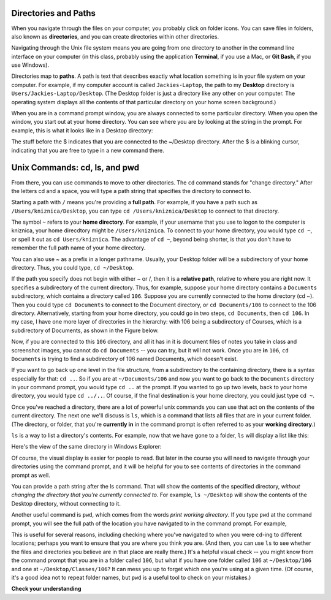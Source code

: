 ..  Copyright (C)  Brad Miller, David Ranum, Jeffrey Elkner, Peter Wentworth, Allen B. Downey, Chris
    Meyers, and Dario Mitchell.  Permission is granted to copy, distribute
    and/or modify this document under the terms of the GNU Free Documentation
    License, Version 1.3 or any later version published by the Free Software
    Foundation; with Invariant Sections being Forward, Prefaces, and
    Contributor List, no Front-Cover Texts, and no Back-Cover Texts.  A copy of
    the license is included in the section entitled "GNU Free Documentation
    License".




Directories and Paths
---------------------

When you navigate through the files on your computer, you probably click on folder icons. You can save files in folders, also known as **directories**, and you can create directories within other directories.

Navigating through the Unix file system means you are going from one directory to another in the command line interface on your computer (in this class, probably using the application **Terminal**, if you use a Mac, or **Git Bash**, if you use Windows).

Directories map to **paths**. A path is text that describes exactly what location something is in your file system on your computer. For example, if my computer account is called ``Jackies-Laptop``, the path to my **Desktop** directory is ``Users/Jackies-Laptop/Desktop``. (The Desktop folder is just a directory like any other on your computer. The operating system displays all the contents of that particular directory on your home screen background.)

When you are in a command prompt window, you are always connected to some particular directory. When you open the window, you start out at your home directory. You can see where you are by looking at the string in the prompt. For example, this is what it looks like in a Desktop directory:

.. image:: Figures/promptstring.JPG

The stuff before the $ indicates that you are connected to the ~/Desktop directory. After the $ is a blinking cursor, indicating that you are free to type in a new command there.

Unix Commands: cd, ls, and pwd
------------------------------

From there, you can use commands to move to other directories. The ``cd`` command stands for "change directory." After the letters cd and a space, you will type a path string that specifies the directory to connect to.

Starting a path with ``/`` means you're providing a **full path**. For example, if you have a path such as ``/Users/kniznica/Desktop``, you can type ``cd /Users/kniznica/Desktop`` to connect to that directory.

The symbol ``~`` refers to your **home directory**. For example, if your username that you use to logon to the computer is kniznica, your home direcdtory might be ``/Users/kniznica``. To connect to your home directory, you would type ``cd ~``, or spell it out as ``cd Users/kniznica``. The advantage of ``cd ~``, beyond being shorter, is that you don't have to remember the full path name of your home directory.

You can also use ~ as a prefix in a longer pathname. Usually, your Desktop folder will be a subdirectory of your home directory. Thus, you could type, ``cd ~/Desktop``.

If the path you specify does not begin with either ~ or /, then it is a **relative path**, relative to where you are right now. It specifies a subdirectory of the current directory. Thus, for example, suppose your home directory contains a ``Documents`` subdirectory, which contains a directory called ``106``. Suppose you are currently connected to the home directory (cd ~). Then you could type ``cd Documents`` to connect to the Document directory, or ``cd Documents/106`` to connect to the 106 directory. Alternatively, starting from your home directory, you could go in two steps, ``cd Documents``, then ``cd 106``. In my case, I have one more layer of directories in the hierarchy: with 106 being a subdirectory of Courses, which is a subdirectory of Documents, as shown in the Figure below.

.. image:: Figures/cd_1.JPG

Now, if you are connected to this ``106`` directory, and all it has in it is document files of notes you take in class and screenshot images, you cannot do ``cd Documents`` -- you can try, but it will not work. Once you are **in** ``106``, ``cd Documents`` is trying to find a subdirectory of 106 named Documents, which doesn't exist.

If you want to go back up one level in the file structure, from a subdirectory to the containing directory, there is a syntax especially for that: ``cd ..``. So if you are at ``~/Documents/106`` and now you want to go back to the ``Documents`` directory in your command prompt, you would type ``cd ..`` at the prompt. If you wanted to go up two levels, back to your home directory, you would type ``cd ../..``. Of course, if the final destination is your home directory, you could just type ``cd ~``. 

Once you've reached a directory, there are a lot of powerful unix commands you can use that act on the contents of the current directory. The next one we'll discuss is ``ls``, which is a command that lists all files that are in your current folder. (The directory, or folder, that you're **currently in** in the command prompt is often referred to as your **working directory**.) 

``ls`` is a way to list a directory's contents. For example, now that we have gone to a folder, ``ls`` will display a list like this:

.. image:: Figures/lsexample.JPG

Here's the view of the same directory in Windows Explorer:

.. image:: Figures/ lsInWindowsExplorer.JPG

Of course, the visual display is easier for people to read. But later in the course you will need to navigate through your directories using the command prompt, and it will be helpful for you to see contents of directories in the command prompt as well.

You can provide a path string after the ls command. That will show the contents of the specified directory, *without changing the directory that you're currently connected to*. For example, ``ls ~/Desktop`` will show the contents of the Desktop directory, without connecting to it.

Another useful command is ``pwd``, which comes from the words *print working directory*. If you type ``pwd`` at the command prompt, you will see the full path of the location you have navigated to in the command prompt. For example,

.. image:: Figures/ pwdinMac.png

This is useful for several reasons, including checking where you've navigated to when you were ``cd``-ing to different locations; perhaps you want to ensure that you are where you think you are. (And then, you can use ``ls`` to see whether the files and directories you believe are in that place are really there.) It's a helpful visual check -- you might know from the command prompt that you are in a folder called ``106``, but what if you have one folder called ``106`` at ``~/Desktop/106`` and one at ``~/Desktop/Classes/106``? It can mess you up to forget which one you're using at a given time. (Of course, it's a good idea not to repeat folder names, but ``pwd`` is a useful tool to check on your mistakes.)


**Check your understanding**

.. mchoice:: test_question_unix_ls_1
   :multiple_answers:
   :answer_a: cd /c/Users/presnick/Documents
   :answer_b: cd presnick/Documents
   :answer_c: cd Documents
   :answer_d: cd ~
   :answer_e: cd ~/Documents
   :feedback_a: It starts with a /.
   :feedback_b: This specifies the presnick subdirectory of the current directory and the Documents subdirectory of that. 
   :feedback_c: This specifies the Document subdirectory of the current directory.
   :feedback_d: This specifies the home directory.
   :feedback_e: This specifies the Documents subdirectory of the home directory.
   :correct: a,d,e
   :spacedrepetition: True

   Which of the following commands specify absolute paths?

.. mchoice:: test_question_unix_ls_2
   :multiple_answers:
   :answer_a: cd /c/Users/presnick/Documents
   :answer_b: cd presnick/Documents
   :answer_c: cd Documents
   :answer_d: cd ~
   :answer_e: cd ~/Documents
   :feedback_a: It starts with a /.
   :feedback_b: This specifies the presnick subdirectory of the current directory and the Documents subdirectory of that. 
   :feedback_c: This specifies the Document subdirectory of the current directory.
   :feedback_d: This specifies the full path of the home directory.
   :feedback_e: This specifies the full path of the Documents subdirectory of the home directory.
   :correct: b,c
   :spacedrepetition: True


   Which of the following commands specify relative paths? 